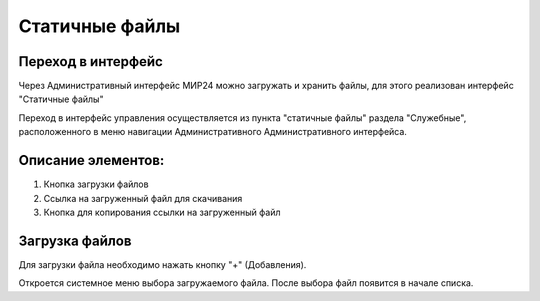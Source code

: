 .. _uploadfile:

**********************************
Статичные файлы
**********************************

Переход в интерфейс
------------------------------------------------------------------
Через Административный интерфейс МИР24 можно загружать и хранить файлы, для этого реализован интерфейс "Статичные файлы"


.. image:: /images/fileupload/frommenu.jpg
   :width: 25 %
   :align: left





Переход в интерфейс управления осуществляется из пункта "статичные файлы" раздела "Служебные", расположенного в меню навигации Административного Административного интерфейса.






 


Описание элементов:
------------------------------------------------------------------


#. Кнопка загрузки файлов
#. Ссылка на загруженный файл для скачивания
#. Кнопка для копирования ссылки на загруженный файл

.. image:: /images/fileupload/allpage.jpg
   :width: 100 %
   :alt: Рисунок 2


Загрузка файлов
------------------------------------------------------------------
Для загрузки файла необходимо нажать кнопку "+" (Добавления).


.. image:: /images/fileupload/addbtn.jpg
   :width: 50 %
   :alt: Рисунок 3

Откроется системное меню выбора загружаемого файла. После выбора файл появится в начале списка.
